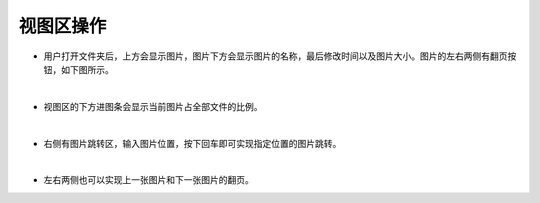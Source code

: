 =========================
视图区操作
=========================

- 用户打开文件夹后，上方会显示图片，图片下方会显示图片的名称，最后修改时间以及图片大小。图片的左右两侧有翻页按钮，如下图所示。

.. image:: _static/images/view_1.png
    :align: center

|

- 视图区的下方进图条会显示当前图片占全部文件的比例。

.. image:: _static/images/view_2.png
    :align: center

|

- 右侧有图片跳转区，输入图片位置，按下回车即可实现指定位置的图片跳转。

.. image:: _static/images/view_3.png
    :align: center

|

- 左右两侧也可以实现上一张图片和下一张图片的翻页。

.. image:: _static/images/view_4.png
    :align: center